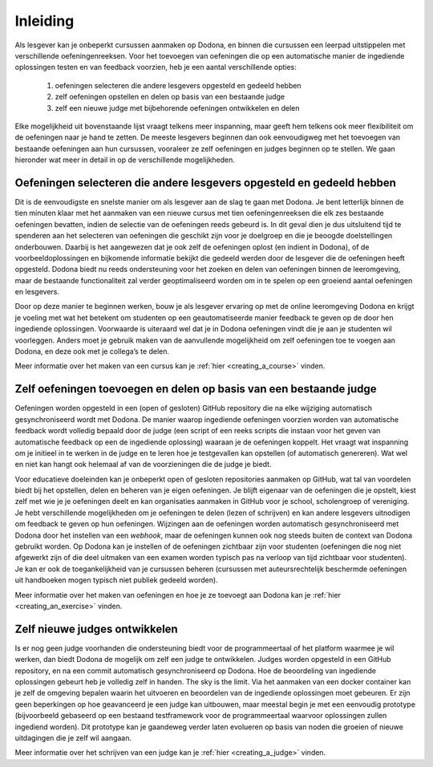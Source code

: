 .. _for_teachers_introduction:

Inleiding
=========

Als lesgever kan je onbeperkt cursussen aanmaken op Dodona, en binnen die
cursussen een leerpad uitstippelen met verschillende oefeningenreeksen. Voor het
toevoegen van oefeningen die op een automatische manier de ingediende
oplossingen testen en van feedback voorzien, heb je een aantal verschillende
opties:

 1. oefeningen selecteren die andere lesgevers opgesteld en gedeeld hebben
 2. zelf oefeningen opstellen en delen op basis van een bestaande judge
 3. zelf een nieuwe judge met bijbehorende oefeningen ontwikkelen en delen

Elke mogelijkheid uit bovenstaande lijst vraagt telkens meer inspanning, maar
geeft hem telkens ook meer flexibiliteit om de oefeningen naar je hand te
zetten. De meeste lesgevers beginnen dan ook eenvoudigweg met het toevoegen van
bestaande oefeningen aan hun cursussen, vooraleer ze zelf oefeningen en judges
beginnen op te stellen. We gaan hieronder wat meer in detail in op de
verschillende mogelijkheden.

Oefeningen selecteren die andere lesgevers opgesteld en gedeeld hebben
""""""""""""""""""""""""""""""""""""""""""""""""""""""""""""""""""""""

Dit is de eenvoudigste en snelste manier om als lesgever aan de slag te gaan met
Dodona. Je bent letterlijk binnen de tien minuten klaar met het aanmaken van een
nieuwe cursus met tien oefeningenreeksen die elk zes bestaande oefeningen bevatten,
indien de selectie van de oefeningen reeds gebeurd is. In dit geval dien je dus
uitsluitend tijd te spenderen aan het selecteren van oefeningen die geschikt
zijn voor je doelgroep en die je beoogde doelstellingen onderbouwen. Daarbij is
het aangewezen dat je ook zelf de oefeningen oplost (en indient in Dodona), of
de voorbeeldoplossingen en bijkomende informatie bekijkt die gedeeld werden door
de lesgever die de oefeningen heeft opgesteld. Dodona biedt nu reeds
ondersteuning voor het zoeken en delen van oefeningen binnen de leeromgeving,
maar de bestaande functionaliteit zal verder geoptimaliseerd worden om in te
spelen op een groeiend aantal oefeningen en lesgevers.

Door op deze manier te beginnen werken, bouw je als lesgever ervaring op met de
online leeromgeving Dodona en krijgt je voeling met wat het betekent om
studenten op een geautomatiseerde manier feedback te geven op de door hen
ingediende oplossingen. Voorwaarde is uiteraard wel dat je in Dodona oefeningen
vindt die je aan je studenten wil voorleggen. Anders moet je gebruik maken van
de aanvullende mogelijkheid om zelf oefeningen toe te voegen aan Dodona, en deze
ook met je collega’s te delen.

Meer informatie over het maken van een cursus kan je
:ref:`hier <creating_a_course>` vinden.

Zelf oefeningen toevoegen en delen op basis van een bestaande judge
"""""""""""""""""""""""""""""""""""""""""""""""""""""""""""""""""""

Oefeningen worden opgesteld in een (open of gesloten) GitHub repository die na
elke wijziging automatisch gesynchroniseerd wordt met Dodona. De manier waarop
ingediende oefeningen voorzien worden van automatische feedback wordt volledig
bepaald door de judge (een script of een reeks scripts die instaan voor het
geven van automatische feedback op een de ingediende oplossing) waaraan je de
oefeningen koppelt. Het vraagt wat inspanning om je initieel in te werken in de
judge en te leren hoe je testgevallen kan opstellen (of automatisch genereren).
Wat wel en niet kan hangt ook helemaal af van de voorzieningen die de judge je
biedt. 

Voor educatieve doeleinden kan je onbeperkt open of gesloten repositories
aanmaken op GitHub, wat tal van voordelen biedt bij het opstellen, delen en
beheren van je eigen oefeningen. Je blijft eigenaar van de oefeningen die je
opstelt, kiest zelf met wie je je oefeningen deelt en kan organisaties aanmaken
in GitHub voor je school, scholengroep of vereniging. Je hebt verschillende
mogelijkheden om je oefeningen te delen (lezen of schrijven) en kan andere
lesgevers uitnodigen om feedback te geven op hun oefeningen. Wijzingen aan de
oefeningen worden automatisch gesynchroniseerd met Dodona door het instellen van
een *webhook*, maar de oefeningen kunnen ook nog steeds buiten de context van
Dodona gebruikt worden. Op Dodona kan je instellen of de oefeningen zichtbaar
zijn voor studenten (oefeningen die nog niet afgewerkt zijn of die deel uitmaken
van een examen worden typisch pas na verloop van tijd zichtbaar voor studenten).
Je kan er ook de toegankelijkheid van je cursussen beheren (cursussen met
auteursrechtelijk beschermde oefeningen uit handboeken mogen typisch niet
publiek gedeeld worden).

Meer informatie over het maken van oefeningen en hoe je ze toevoegt aan Dodona
kan je :ref:`hier <creating_an_exercise>` vinden.

Zelf nieuwe judges ontwikkelen
""""""""""""""""""""""""""""""

Is er nog geen judge voorhanden die ondersteuning biedt voor de programmeertaal
of het platform waarmee je wil werken, dan biedt Dodona de mogelijk om zelf een
judge te ontwikkelen. Judges worden opgesteld in een GitHub repository, en na
een commit automatisch gesynchroniseerd op Dodona. Hoe de beoordeling van
ingediende oplossingen gebeurt heb je volledig zelf in handen. The sky is the
limit. Via het aanmaken van een docker container kan je zelf de omgeving bepalen
waarin het uitvoeren en beoordelen van de ingediende oplossingen moet gebeuren.
Er zijn geen beperkingen op hoe geavanceerd je een judge kan uitbouwen, maar
meestal begin je met een eenvoudig prototype (bijvoorbeeld gebaseerd op een
bestaand testframework voor de programmeertaal waarvoor oplossingen zullen
ingediend worden). Dit prototype kan je gaandeweg verder laten evolueren op
basis van noden die groeien of nieuwe uitdagingen die je zelf wil aangaan.

Meer informatie over het schrijven van een judge kan je
:ref:`hier <creating_a_judge>` vinden.
